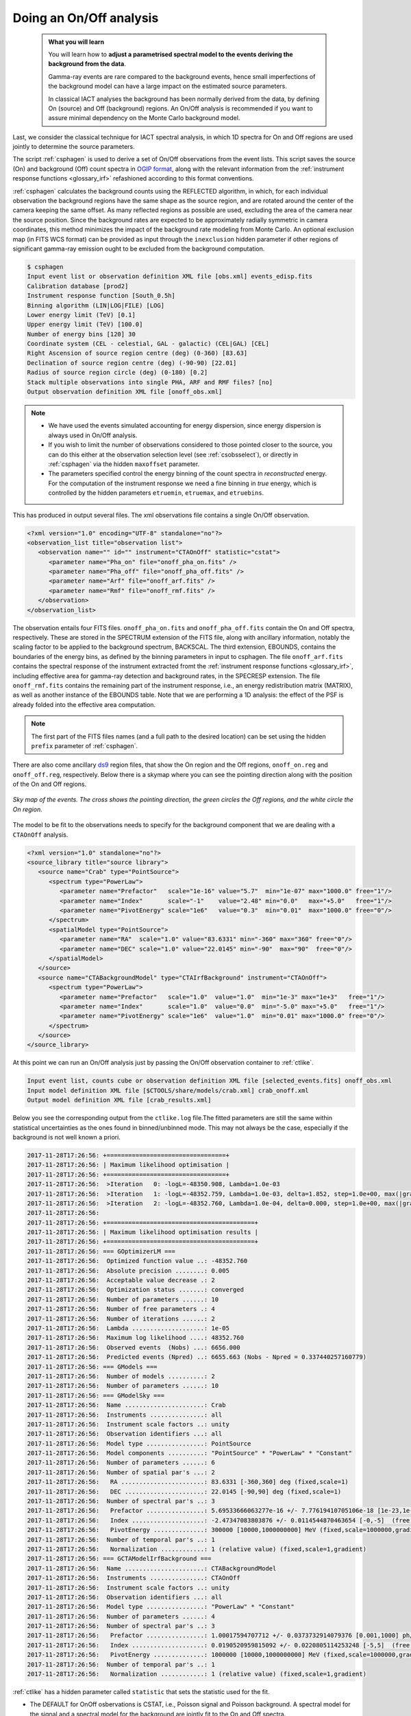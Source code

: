.. _start_onoff:

Doing an On/Off analysis
--------------------------

  .. admonition:: What you will learn

     You will learn how to **adjust a parametrised spectral model to
     the events deriving the background from the data**.

     Gamma-ray events are rare compared to the background events,
     hence small imperfections of the background model can have a
     large impact on the estimated source parameters.

     In classical IACT analyses the background has been normally
     derived from the data, by defining On (source) and Off
     (background) regions. An On/Off analysis is recommended if you
     want to assure minimal dependency on the Monte Carlo background model.

Last, we consider the classical technique for IACT spectral analysis,
in which 1D spectra for On and Off regions are used jointly to
determine the source parameters.

The script :ref:`csphagen` is used to derive a set of On/Off
observations from the event lists.  This script saves the source (On) and background (Off) count spectra
in `OGIP format <https://heasarc.gsfc.nasa.gov/docs/heasarc/ofwg/docs/spectra/ogip_92_007/node5.html>`_,
along with the relevant information from the :ref:`instrument response functions <glossary_irf>`
refashioned according to this format conventions.

:ref:`csphagen` calculates the background counts using the REFLECTED algorithm, in which, for each individual
observation the background regions have the same shape as the source region, and
are rotated around the center of the camera keeping the same offset. As many
reflected regions as possible are used, excluding the area of the camera near
the source position. Since the background rates are expected to be approximately
radially symmetric in camera coordinates, this method minimizes the impact of
the background rate modeling from Monte Carlo. An optional exclusion map (in
FITS WCS format) can be provided as input through the ``inexclusion`` hidden
parameter if other regions of significant gamma-ray emission ought to be
excluded from the background computation.

.. code-block:: bash

   $ csphagen
   Input event list or observation definition XML file [obs.xml] events_edisp.fits
   Calibration database [prod2]
   Instrument response function [South_0.5h]
   Binning algorithm (LIN|LOG|FILE) [LOG]
   Lower energy limit (TeV) [0.1]
   Upper energy limit (TeV) [100.0]
   Number of energy bins [120] 30
   Coordinate system (CEL - celestial, GAL - galactic) (CEL|GAL) [CEL]
   Right Ascension of source region centre (deg) (0-360) [83.63]
   Declination of source region centre (deg) (-90-90) [22.01]
   Radius of source region circle (deg) (0-180) [0.2]
   Stack multiple observations into single PHA, ARF and RMF files? [no]
   Output observation definition XML file [onoff_obs.xml]

.. note::

   - We have used the events simulated accounting for energy
     dispersion, since energy dispersion is always used in On/Off analysis.
   
   - If you wish to limit the number of observations considered to
     those pointed closer to the source, you can do this either at the
     observation selection level (see :ref:`csobsselect`), or directly
     in :ref:`csphagen` via the hidden ``maxoffset`` parameter.
   
   - The parameters specified control the energy binning of the count
     spectra in *reconstructed* energy. For the computation of the
     instrument response we need a fine binning in *true* energy,
     which is controlled by the hidden parameters ``etruemin``,
     ``etruemax``, and ``etruebins``.

This has produced in output several files. The xml observations file
contains a single On/Off observation.

.. code-block:: bash

   <?xml version="1.0" encoding="UTF-8" standalone="no"?>
   <observation_list title="observation list">
      <observation name="" id="" instrument="CTAOnOff" statistic="cstat">
         <parameter name="Pha_on" file="onoff_pha_on.fits" />
         <parameter name="Pha_off" file="onoff_pha_off.fits" />
         <parameter name="Arf" file="onoff_arf.fits" />
         <parameter name="Rmf" file="onoff_rmf.fits" />
      </observation>
   </observation_list>

The observation entails four FITS files. ``onoff_pha_on.fits`` and
``onoff_pha_off.fits`` contain the On and Off spectra, respectively.
These are stored in the SPECTRUM extension of the FITS file, along with ancillary
information, notably the scaling factor to be applied to the background spectrum,
BACKSCAL. The third extension, EBOUNDS, contains the boundaries of the energy
bins, as defined by the binning parameters in input to csphagen. The file
``onoff_arf.fits`` contains the spectral response of the instrument
extracted fromt the :ref:`instrument response functions <glossary_irf>`,
including effective area for gamma-ray detection and background rates, in the
SPECRESP extension. The file ``onoff_rmf.fits`` contains the remaining
part of the instrument response, i.e., an energy redistribution matrix (MATRIX),
as well as another instance of the EBOUNDS table. Note that we are performing a
1D analysis: the effect of the PSF is already folded into the effective area
computation.

.. note::

    The first part of the FITS files names (and a full path to the desired
    location) can be set using the hidden ``prefix`` parameter of
    :ref:`csphagen`.

There are also come ancillary `ds9 <http://ds9.si.edu>`_ region files, that show
the On region and the Off regions, ``onoff_on.reg`` and
``onoff_off.reg``, respectively. Below there is
a skymap where you can see the pointing direction along with the position of
the On and Off regions.

.. figure:: onoff.png
   :width: 400px
   :align: center

   *Sky map of the events. The cross shows the pointing direction,
   the green circles the Off regions, and the white circle the On
   region.*

The model to be fit to the observations needs to specify for the
background component that we are dealing with a ``CTAOnOff`` analysis.

.. code-block:: bash

   <?xml version="1.0" standalone="no"?>
   <source_library title="source library">
      <source name="Crab" type="PointSource">
         <spectrum type="PowerLaw">
            <parameter name="Prefactor"   scale="1e-16" value="5.7"  min="1e-07" max="1000.0" free="1"/>
            <parameter name="Index"       scale="-1"    value="2.48" min="0.0"   max="+5.0"   free="1"/>
            <parameter name="PivotEnergy" scale="1e6"   value="0.3"  min="0.01"  max="1000.0" free="0"/>
         </spectrum>
         <spatialModel type="PointSource">
            <parameter name="RA"  scale="1.0" value="83.6331" min="-360" max="360" free="0"/>
            <parameter name="DEC" scale="1.0" value="22.0145" min="-90"  max="90"  free="0"/>
         </spatialModel>
      </source>
      <source name="CTABackgroundModel" type="CTAIrfBackground" instrument="CTAOnOff">
         <spectrum type="PowerLaw">
            <parameter name="Prefactor"   scale="1.0"  value="1.0"  min="1e-3" max="1e+3"   free="1"/>
            <parameter name="Index"       scale="1.0"  value="0.0"  min="-5.0" max="+5.0"   free="1"/>
            <parameter name="PivotEnergy" scale="1e6"  value="1.0"  min="0.01" max="1000.0" free="0"/>
         </spectrum>
      </source>
   </source_library>

At this point we can run an On/Off analysis just by passing the On/Off
observation container to  :ref:`ctlike`.

.. code-block:: bash
		
	Input event list, counts cube or observation definition XML file [selected_events.fits] onoff_obs.xml 
	Input model definition XML file [$CTOOLS/share/models/crab.xml] crab_onoff.xml 
	Output model definition XML file [crab_results.xml]

Below you see the corresponding output from the ``ctlike.log``
file.The fitted parameters are still the same within statistical
uncertainties as the ones found in binned/unbinned mode. This may not
always be the case, especially if the background is not well known a priori.

.. code-block:: bash
		
   2017-11-28T17:26:56: +=================================+
   2017-11-28T17:26:56: | Maximum likelihood optimisation |
   2017-11-28T17:26:56: +=================================+
   2017-11-28T17:26:56:  >Iteration   0: -logL=-48350.908, Lambda=1.0e-03
   2017-11-28T17:26:56:  >Iteration   1: -logL=-48352.759, Lambda=1.0e-03, delta=1.852, step=1.0e+00, max(|grad|)=2.829489 [Index:7]
   2017-11-28T17:26:56:  >Iteration   2: -logL=-48352.760, Lambda=1.0e-04, delta=0.000, step=1.0e+00, max(|grad|)=0.002408 [Index:3]
   2017-11-28T17:26:56:
   2017-11-28T17:26:56: +=========================================+
   2017-11-28T17:26:56: | Maximum likelihood optimisation results |
   2017-11-28T17:26:56: +=========================================+
   2017-11-28T17:26:56: === GOptimizerLM ===
   2017-11-28T17:26:56:  Optimized function value ..: -48352.760
   2017-11-28T17:26:56:  Absolute precision ........: 0.005
   2017-11-28T17:26:56:  Acceptable value decrease .: 2
   2017-11-28T17:26:56:  Optimization status .......: converged
   2017-11-28T17:26:56:  Number of parameters ......: 10
   2017-11-28T17:26:56:  Number of free parameters .: 4
   2017-11-28T17:26:56:  Number of iterations ......: 2
   2017-11-28T17:26:56:  Lambda ....................: 1e-05
   2017-11-28T17:26:56:  Maximum log likelihood ....: 48352.760
   2017-11-28T17:26:56:  Observed events  (Nobs) ...: 6656.000
   2017-11-28T17:26:56:  Predicted events (Npred) ..: 6655.663 (Nobs - Npred = 0.337440257160779)
   2017-11-28T17:26:56: === GModels ===
   2017-11-28T17:26:56:  Number of models ..........: 2
   2017-11-28T17:26:56:  Number of parameters ......: 10
   2017-11-28T17:26:56: === GModelSky ===
   2017-11-28T17:26:56:  Name ......................: Crab
   2017-11-28T17:26:56:  Instruments ...............: all
   2017-11-28T17:26:56:  Instrument scale factors ..: unity
   2017-11-28T17:26:56:  Observation identifiers ...: all
   2017-11-28T17:26:56:  Model type ................: PointSource
   2017-11-28T17:26:56:  Model components ..........: "PointSource" * "PowerLaw" * "Constant"
   2017-11-28T17:26:56:  Number of parameters ......: 6
   2017-11-28T17:26:56:  Number of spatial par's ...: 2
   2017-11-28T17:26:56:   RA .......................: 83.6331 [-360,360] deg (fixed,scale=1)
   2017-11-28T17:26:56:   DEC ......................: 22.0145 [-90,90] deg (fixed,scale=1)
   2017-11-28T17:26:56:  Number of spectral par's ..: 3
   2017-11-28T17:26:56:   Prefactor ................: 5.69533666063277e-16 +/- 7.77619410705106e-18 [1e-23,1e-13] ph/cm2/s/MeV (free,scale=1e-16,gradient)
   2017-11-28T17:26:56:   Index ....................: -2.47347083803876 +/- 0.0114544870463654 [-0,-5]  (free,scale=-1,gradient)
   2017-11-28T17:26:56:   PivotEnergy ..............: 300000 [10000,1000000000] MeV (fixed,scale=1000000,gradient)
   2017-11-28T17:26:56:  Number of temporal par's ..: 1
   2017-11-28T17:26:56:   Normalization ............: 1 (relative value) (fixed,scale=1,gradient)
   2017-11-28T17:26:56: === GCTAModelIrfBackground ===
   2017-11-28T17:26:56:  Name ......................: CTABackgroundModel
   2017-11-28T17:26:56:  Instruments ...............: CTAOnOff
   2017-11-28T17:26:56:  Instrument scale factors ..: unity
   2017-11-28T17:26:56:  Observation identifiers ...: all
   2017-11-28T17:26:56:  Model type ................: "PowerLaw" * "Constant"
   2017-11-28T17:26:56:  Number of parameters ......: 4
   2017-11-28T17:26:56:  Number of spectral par's ..: 3
   2017-11-28T17:26:56:   Prefactor ................: 1.00017594707712 +/- 0.0373732914079376 [0.001,1000] ph/cm2/s/MeV (free,scale=1,gradient)
   2017-11-28T17:26:56:   Index ....................: 0.0190520959815092 +/- 0.0220805114253248 [-5,5]  (free,scale=1,gradient)
   2017-11-28T17:26:56:   PivotEnergy ..............: 1000000 [10000,1000000000] MeV (fixed,scale=1000000,gradient)
   2017-11-28T17:26:56:  Number of temporal par's ..: 1
   2017-11-28T17:26:56:   Normalization ............: 1 (relative value) (fixed,scale=1,gradient)

:ref:`ctlike` has a hidden parameter called ``statistic`` that sets the
statistic used for the fit.

- The DEFAULT for OnOff osbervations is CSTAT, i.e., Poisson signal and Poisson
  background. A spectral model for the signal and a spectral model for the
  background are jointly fit to the On and Off spectra.
- WSTAT is a special case of CSTAT, Poisson signal with Poisson background, in
  which you do not need to have a spectral model for the background and
  free parameters associated with it. The number of background counts in each
  energy bin is treated as a nuisance parameter, derived from the On and Off
  counts by profiling the likelihood function. In this case the only assumption
  is that the background rate spectrum is the same in the On and Off regions.

.. warning::
    Beware that the profiling may yield unphysical results (negative background
    counts) if the number of events in the Off spectra are zero. In this case a
    null number of expected background events must be enforced,
    which can result in a bias on the source's parameters. You can address this
    issue by stacking multiple observations, using a coarser energy binning, or
    using CSTAT instead (if you have a spectral model for the background that is
    good enough). See the `XSPEC manual Appendix B <https://heasarc.gsfc.nasa.gov/xanadu/xspec/manual/XSappendixStatistics.html>`_
    for more information.

- You can also use CHI2, a classical chi square, i.e., a Gaussian signal and
  Gaussian background. As for CSTAT, a spectral model for the signal and a
  spectral model for the background are jointly fit to the On and Off
  spectra.

.. note::

   Many scripts can also be used in On/Off mode, including
   :ref:`ctbutterfly` and :ref:`csspec` that were used earlier. It is
   sufficient to replace the input counts cube/event list with an
   On/Off observation container to activate On/Off mode for these
   tools.
	
	
